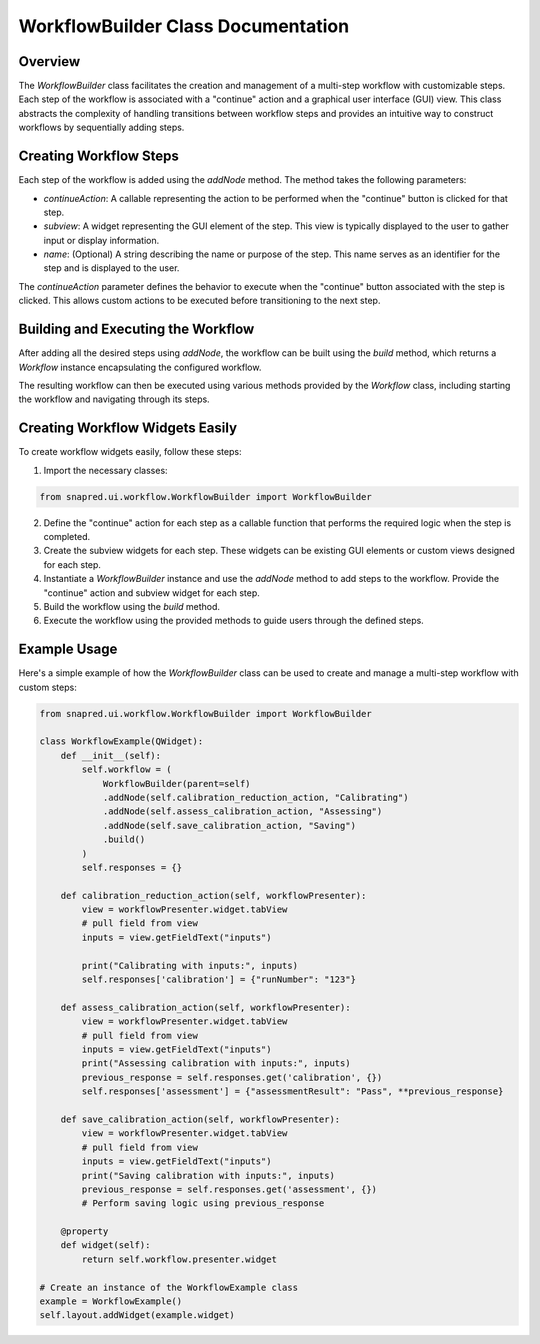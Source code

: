 WorkflowBuilder Class Documentation
===================================

.. module:: WorkflowBuilder
   :synopsis: A class for building and managing a workflow with user-defined steps.

Overview
--------

The `WorkflowBuilder` class facilitates the creation and management of a multi-step workflow with customizable steps. Each step of the workflow is associated with a "continue" action and a graphical user interface (GUI) view.
This class abstracts the complexity of handling transitions between workflow steps and provides an intuitive way to construct workflows by sequentially adding steps.

Creating Workflow Steps
-----------------------

Each step of the workflow is added using the `addNode` method. The method takes the following parameters:

- `continueAction`: A callable representing the action to be performed when the "continue" button is clicked for that step.
- `subview`: A widget representing the GUI element of the step. This view is typically displayed to the user to gather input or display information.
- `name`: (Optional) A string describing the name or purpose of the step. This name serves as an identifier for the step and is displayed to the user.

The `continueAction` parameter defines the behavior to execute when the "continue" button associated with the step is clicked.
This allows custom actions to be executed before transitioning to the next step.

Building and Executing the Workflow
-----------------------------------

After adding all the desired steps using `addNode`, the workflow can be built using the `build` method, which returns a `Workflow` instance encapsulating the configured workflow.

The resulting workflow can then be executed using various methods provided by the `Workflow` class, including starting the workflow and navigating through its steps.

Creating Workflow Widgets Easily
---------------------------------

To create workflow widgets easily, follow these steps:

1. Import the necessary classes:

.. code-block:: python

   from snapred.ui.workflow.WorkflowBuilder import WorkflowBuilder

2. Define the "continue" action for each step as a callable function that performs the required logic when the step is completed.

3. Create the subview widgets for each step. These widgets can be existing GUI elements or custom views designed for each step.

4. Instantiate a `WorkflowBuilder` instance and use the `addNode` method to add steps to the workflow. Provide the "continue" action and subview widget for each step.

5. Build the workflow using the `build` method.

6. Execute the workflow using the provided methods to guide users through the defined steps.

Example Usage
-------------

Here's a simple example of how the `WorkflowBuilder` class can be used to create and manage a multi-step workflow with custom steps:

.. code-block:: python

    from snapred.ui.workflow.WorkflowBuilder import WorkflowBuilder

    class WorkflowExample(QWidget):
        def __init__(self):
            self.workflow = (
                WorkflowBuilder(parent=self)
                .addNode(self.calibration_reduction_action, "Calibrating")
                .addNode(self.assess_calibration_action, "Assessing")
                .addNode(self.save_calibration_action, "Saving")
                .build()
            )
            self.responses = {}

        def calibration_reduction_action(self, workflowPresenter):
            view = workflowPresenter.widget.tabView
            # pull field from view
            inputs = view.getFieldText("inputs")

            print("Calibrating with inputs:", inputs)
            self.responses['calibration'] = {"runNumber": "123"}

        def assess_calibration_action(self, workflowPresenter):
            view = workflowPresenter.widget.tabView
            # pull field from view
            inputs = view.getFieldText("inputs")
            print("Assessing calibration with inputs:", inputs)
            previous_response = self.responses.get('calibration', {})
            self.responses['assessment'] = {"assessmentResult": "Pass", **previous_response}

        def save_calibration_action(self, workflowPresenter):
            view = workflowPresenter.widget.tabView
            # pull field from view
            inputs = view.getFieldText("inputs")
            print("Saving calibration with inputs:", inputs)
            previous_response = self.responses.get('assessment', {})
            # Perform saving logic using previous_response

        @property
        def widget(self):
            return self.workflow.presenter.widget

    # Create an instance of the WorkflowExample class
    example = WorkflowExample()
    self.layout.addWidget(example.widget)
